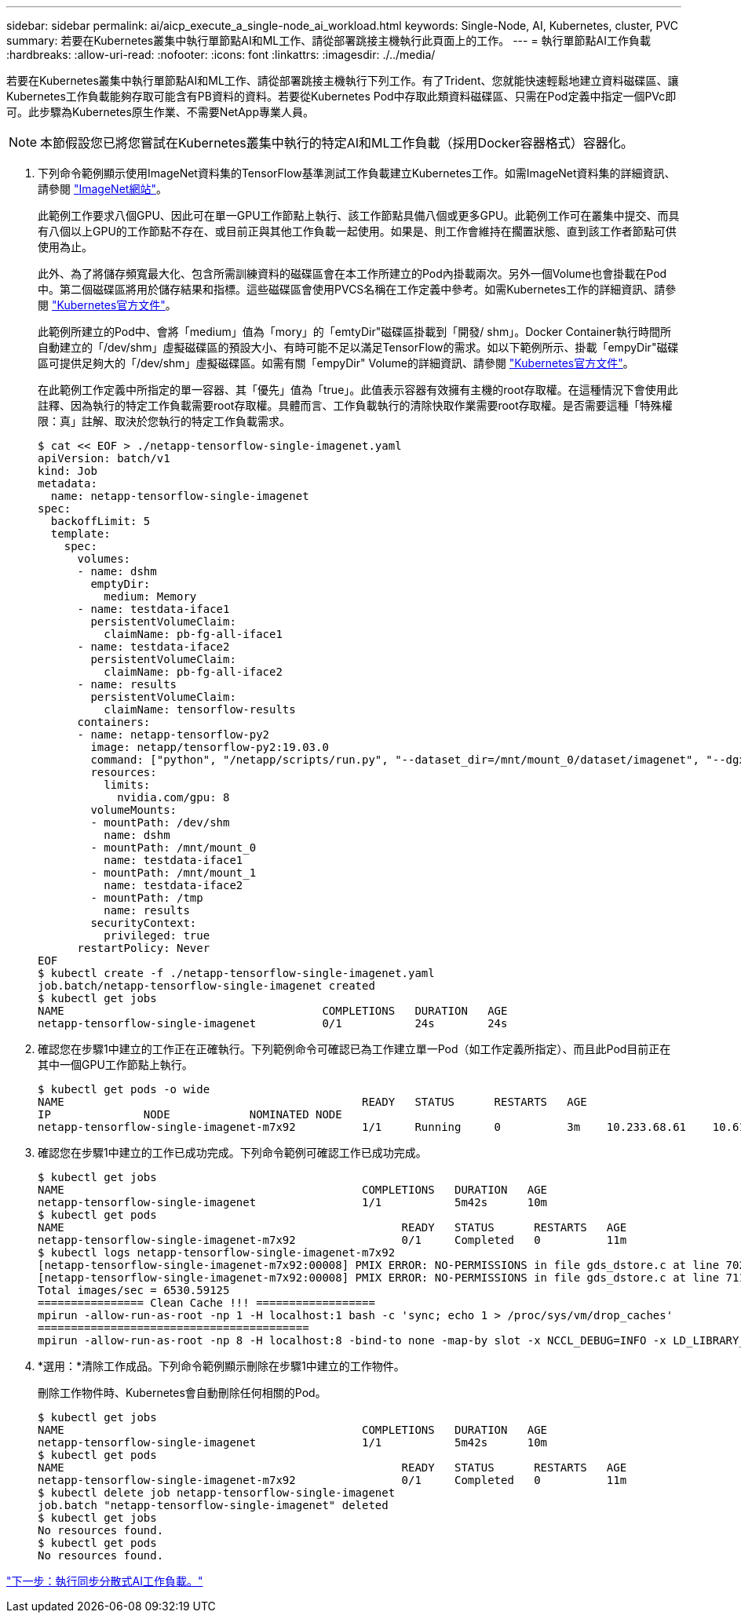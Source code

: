 ---
sidebar: sidebar 
permalink: ai/aicp_execute_a_single-node_ai_workload.html 
keywords: Single-Node, AI, Kubernetes, cluster, PVC 
summary: 若要在Kubernetes叢集中執行單節點AI和ML工作、請從部署跳接主機執行此頁面上的工作。 
---
= 執行單節點AI工作負載
:hardbreaks:
:allow-uri-read: 
:nofooter: 
:icons: font
:linkattrs: 
:imagesdir: ./../media/


[role="lead"]
若要在Kubernetes叢集中執行單節點AI和ML工作、請從部署跳接主機執行下列工作。有了Trident、您就能快速輕鬆地建立資料磁碟區、讓Kubernetes工作負載能夠存取可能含有PB資料的資料。若要從Kubernetes Pod中存取此類資料磁碟區、只需在Pod定義中指定一個PVc即可。此步驟為Kubernetes原生作業、不需要NetApp專業人員。


NOTE: 本節假設您已將您嘗試在Kubernetes叢集中執行的特定AI和ML工作負載（採用Docker容器格式）容器化。

. 下列命令範例顯示使用ImageNet資料集的TensorFlow基準測試工作負載建立Kubernetes工作。如需ImageNet資料集的詳細資訊、請參閱 http://www.image-net.org["ImageNet網站"^]。
+
此範例工作要求八個GPU、因此可在單一GPU工作節點上執行、該工作節點具備八個或更多GPU。此範例工作可在叢集中提交、而具有八個以上GPU的工作節點不存在、或目前正與其他工作負載一起使用。如果是、則工作會維持在擱置狀態、直到該工作者節點可供使用為止。

+
此外、為了將儲存頻寬最大化、包含所需訓練資料的磁碟區會在本工作所建立的Pod內掛載兩次。另外一個Volume也會掛載在Pod中。第二個磁碟區將用於儲存結果和指標。這些磁碟區會使用PVCS名稱在工作定義中參考。如需Kubernetes工作的詳細資訊、請參閱 https://kubernetes.io/docs/concepts/workloads/controllers/jobs-run-to-completion/["Kubernetes官方文件"^]。

+
此範例所建立的Pod中、會將「medium」值為「mory」的「emtyDir"磁碟區掛載到「開發/ shm」。Docker Container執行時間所自動建立的「/dev/shm」虛擬磁碟區的預設大小、有時可能不足以滿足TensorFlow的需求。如以下範例所示、掛載「empyDir"磁碟區可提供足夠大的「/dev/shm」虛擬磁碟區。如需有關「empyDir" Volume的詳細資訊、請參閱 https://kubernetes.io/docs/concepts/storage/volumes/["Kubernetes官方文件"^]。

+
在此範例工作定義中所指定的單一容器、其「優先」值為「true」。此值表示容器有效擁有主機的root存取權。在這種情況下會使用此註釋、因為執行的特定工作負載需要root存取權。具體而言、工作負載執行的清除快取作業需要root存取權。是否需要這種「特殊權限：真」註解、取決於您執行的特定工作負載需求。

+
....
$ cat << EOF > ./netapp-tensorflow-single-imagenet.yaml
apiVersion: batch/v1
kind: Job
metadata:
  name: netapp-tensorflow-single-imagenet
spec:
  backoffLimit: 5
  template:
    spec:
      volumes:
      - name: dshm
        emptyDir:
          medium: Memory
      - name: testdata-iface1
        persistentVolumeClaim:
          claimName: pb-fg-all-iface1
      - name: testdata-iface2
        persistentVolumeClaim:
          claimName: pb-fg-all-iface2
      - name: results
        persistentVolumeClaim:
          claimName: tensorflow-results
      containers:
      - name: netapp-tensorflow-py2
        image: netapp/tensorflow-py2:19.03.0
        command: ["python", "/netapp/scripts/run.py", "--dataset_dir=/mnt/mount_0/dataset/imagenet", "--dgx_version=dgx1", "--num_devices=8"]
        resources:
          limits:
            nvidia.com/gpu: 8
        volumeMounts:
        - mountPath: /dev/shm
          name: dshm
        - mountPath: /mnt/mount_0
          name: testdata-iface1
        - mountPath: /mnt/mount_1
          name: testdata-iface2
        - mountPath: /tmp
          name: results
        securityContext:
          privileged: true
      restartPolicy: Never
EOF
$ kubectl create -f ./netapp-tensorflow-single-imagenet.yaml
job.batch/netapp-tensorflow-single-imagenet created
$ kubectl get jobs
NAME                                       COMPLETIONS   DURATION   AGE
netapp-tensorflow-single-imagenet          0/1           24s        24s
....
. 確認您在步驟1中建立的工作正在正確執行。下列範例命令可確認已為工作建立單一Pod（如工作定義所指定）、而且此Pod目前正在其中一個GPU工作節點上執行。
+
....
$ kubectl get pods -o wide
NAME                                             READY   STATUS      RESTARTS   AGE
IP              NODE            NOMINATED NODE
netapp-tensorflow-single-imagenet-m7x92          1/1     Running     0          3m    10.233.68.61    10.61.218.154   <none>
....
. 確認您在步驟1中建立的工作已成功完成。下列命令範例可確認工作已成功完成。
+
....
$ kubectl get jobs
NAME                                             COMPLETIONS   DURATION   AGE
netapp-tensorflow-single-imagenet                1/1           5m42s      10m
$ kubectl get pods
NAME                                                   READY   STATUS      RESTARTS   AGE
netapp-tensorflow-single-imagenet-m7x92                0/1     Completed   0          11m
$ kubectl logs netapp-tensorflow-single-imagenet-m7x92
[netapp-tensorflow-single-imagenet-m7x92:00008] PMIX ERROR: NO-PERMISSIONS in file gds_dstore.c at line 702
[netapp-tensorflow-single-imagenet-m7x92:00008] PMIX ERROR: NO-PERMISSIONS in file gds_dstore.c at line 711
Total images/sec = 6530.59125
================ Clean Cache !!! ==================
mpirun -allow-run-as-root -np 1 -H localhost:1 bash -c 'sync; echo 1 > /proc/sys/vm/drop_caches'
=========================================
mpirun -allow-run-as-root -np 8 -H localhost:8 -bind-to none -map-by slot -x NCCL_DEBUG=INFO -x LD_LIBRARY_PATH -x PATH python /netapp/tensorflow/benchmarks_190205/scripts/tf_cnn_benchmarks/tf_cnn_benchmarks.py --model=resnet50 --batch_size=256 --device=gpu --force_gpu_compatible=True --num_intra_threads=1 --num_inter_threads=48 --variable_update=horovod --batch_group_size=20 --num_batches=500 --nodistortions --num_gpus=1 --data_format=NCHW --use_fp16=True --use_tf_layers=False --data_name=imagenet --use_datasets=True --data_dir=/mnt/mount_0/dataset/imagenet --datasets_parallel_interleave_cycle_length=10 --datasets_sloppy_parallel_interleave=False --num_mounts=2 --mount_prefix=/mnt/mount_%d --datasets_prefetch_buffer_size=2000 --datasets_use_prefetch=True --datasets_num_private_threads=4 --horovod_device=gpu > /tmp/20190814_105450_tensorflow_horovod_rdma_resnet50_gpu_8_256_b500_imagenet_nodistort_fp16_r10_m2_nockpt.txt 2>&1
....
. *選用：*清除工作成品。下列命令範例顯示刪除在步驟1中建立的工作物件。
+
刪除工作物件時、Kubernetes會自動刪除任何相關的Pod。

+
....
$ kubectl get jobs
NAME                                             COMPLETIONS   DURATION   AGE
netapp-tensorflow-single-imagenet                1/1           5m42s      10m
$ kubectl get pods
NAME                                                   READY   STATUS      RESTARTS   AGE
netapp-tensorflow-single-imagenet-m7x92                0/1     Completed   0          11m
$ kubectl delete job netapp-tensorflow-single-imagenet
job.batch "netapp-tensorflow-single-imagenet" deleted
$ kubectl get jobs
No resources found.
$ kubectl get pods
No resources found.
....


link:aicp_execute_a_synchronous_distributed_ai_workload.html["下一步：執行同步分散式AI工作負載。"]
